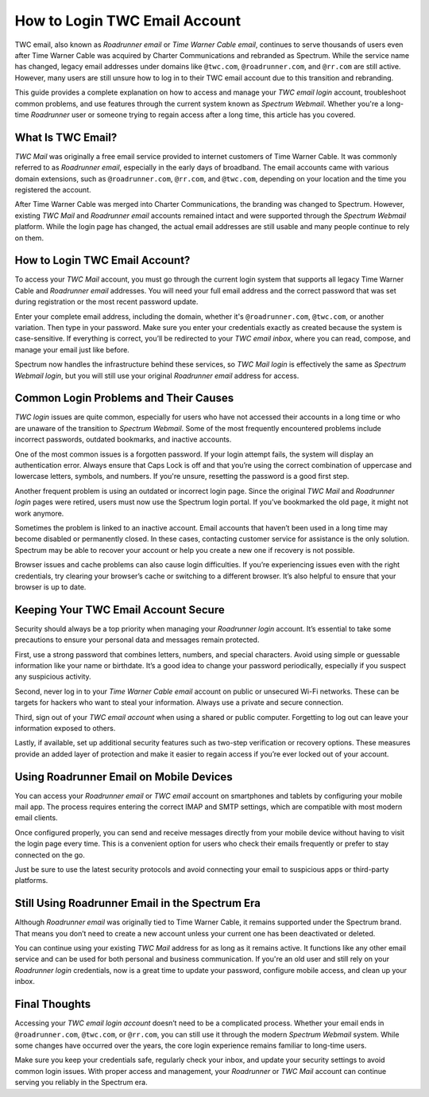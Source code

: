 How to Login TWC Email Account
===============================

TWC email, also known as *Roadrunner email* or *Time Warner Cable email*, continues to serve thousands of users even after Time Warner Cable was acquired by Charter Communications and rebranded as Spectrum. While the service name has changed, legacy email addresses under domains like ``@twc.com``, ``@roadrunner.com``, and ``@rr.com`` are still active. However, many users are still unsure how to log in to their TWC email account due to this transition and rebranding.

.. image:: start.png
   :alt: My Project Logo
   :width: 400px
   :align: center
   :target: https://aclogportal.com/twcemail-login


This guide provides a complete explanation on how to access and manage your *TWC email login* account, troubleshoot common problems, and use features through the current system known as *Spectrum Webmail*. Whether you're a long-time *Roadrunner* user or someone trying to regain access after a long time, this article has you covered.

What Is TWC Email?
------------------

*TWC Mail* was originally a free email service provided to internet customers of Time Warner Cable. It was commonly referred to as *Roadrunner email*, especially in the early days of broadband. The email accounts came with various domain extensions, such as ``@roadrunner.com``, ``@rr.com``, and ``@twc.com``, depending on your location and the time you registered the account.

After Time Warner Cable was merged into Charter Communications, the branding was changed to Spectrum. However, existing *TWC Mail* and *Roadrunner email* accounts remained intact and were supported through the *Spectrum Webmail* platform. While the login page has changed, the actual email addresses are still usable and many people continue to rely on them.

How to Login TWC Email Account?
-------------------------------

To access your *TWC Mail* account, you must go through the current login system that supports all legacy Time Warner Cable and *Roadrunner email* addresses. You will need your full email address and the correct password that was set during registration or the most recent password update.

Enter your complete email address, including the domain, whether it's ``@roadrunner.com``, ``@twc.com``, or another variation. Then type in your password. Make sure you enter your credentials exactly as created because the system is case-sensitive. If everything is correct, you’ll be redirected to your *TWC email inbox*, where you can read, compose, and manage your email just like before.

Spectrum now handles the infrastructure behind these services, so *TWC Mail login* is effectively the same as *Spectrum Webmail login*, but you will still use your original *Roadrunner email* address for access.

Common Login Problems and Their Causes
--------------------------------------

*TWC login* issues are quite common, especially for users who have not accessed their accounts in a long time or who are unaware of the transition to *Spectrum Webmail*. Some of the most frequently encountered problems include incorrect passwords, outdated bookmarks, and inactive accounts.

One of the most common issues is a forgotten password. If your login attempt fails, the system will display an authentication error. Always ensure that Caps Lock is off and that you’re using the correct combination of uppercase and lowercase letters, symbols, and numbers. If you're unsure, resetting the password is a good first step.

Another frequent problem is using an outdated or incorrect login page. Since the original *TWC Mail* and *Roadrunner login* pages were retired, users must now use the Spectrum login portal. If you’ve bookmarked the old page, it might not work anymore.

Sometimes the problem is linked to an inactive account. Email accounts that haven’t been used in a long time may become disabled or permanently closed. In these cases, contacting customer service for assistance is the only solution. Spectrum may be able to recover your account or help you create a new one if recovery is not possible.

Browser issues and cache problems can also cause login difficulties. If you’re experiencing issues even with the right credentials, try clearing your browser’s cache or switching to a different browser. It’s also helpful to ensure that your browser is up to date.

Keeping Your TWC Email Account Secure
-------------------------------------

Security should always be a top priority when managing your *Roadrunner login* account. It’s essential to take some precautions to ensure your personal data and messages remain protected.

First, use a strong password that combines letters, numbers, and special characters. Avoid using simple or guessable information like your name or birthdate. It’s a good idea to change your password periodically, especially if you suspect any suspicious activity.

Second, never log in to your *Time Warner Cable email* account on public or unsecured Wi-Fi networks. These can be targets for hackers who want to steal your information. Always use a private and secure connection.

Third, sign out of your *TWC email account* when using a shared or public computer. Forgetting to log out can leave your information exposed to others.

Lastly, if available, set up additional security features such as two-step verification or recovery options. These measures provide an added layer of protection and make it easier to regain access if you’re ever locked out of your account.

Using Roadrunner Email on Mobile Devices
----------------------------------------

You can access your *Roadrunner email* or *TWC email* account on smartphones and tablets by configuring your mobile mail app. The process requires entering the correct IMAP and SMTP settings, which are compatible with most modern email clients.

Once configured properly, you can send and receive messages directly from your mobile device without having to visit the login page every time. This is a convenient option for users who check their emails frequently or prefer to stay connected on the go.

Just be sure to use the latest security protocols and avoid connecting your email to suspicious apps or third-party platforms.

Still Using Roadrunner Email in the Spectrum Era
------------------------------------------------

Although *Roadrunner email* was originally tied to Time Warner Cable, it remains supported under the Spectrum brand. That means you don’t need to create a new account unless your current one has been deactivated or deleted.

You can continue using your existing *TWC Mail* address for as long as it remains active. It functions like any other email service and can be used for both personal and business communication. If you're an old user and still rely on your *Roadrunner login* credentials, now is a great time to update your password, configure mobile access, and clean up your inbox.

Final Thoughts
--------------

Accessing your *TWC email login account* doesn’t need to be a complicated process. Whether your email ends in ``@roadrunner.com``, ``@twc.com``, or ``@rr.com``, you can still use it through the modern *Spectrum Webmail* system. While some changes have occurred over the years, the core login experience remains familiar to long-time users.

Make sure you keep your credentials safe, regularly check your inbox, and update your security settings to avoid common login issues. With proper access and management, your *Roadrunner* or *TWC Mail* account can continue serving you reliably in the Spectrum era.

